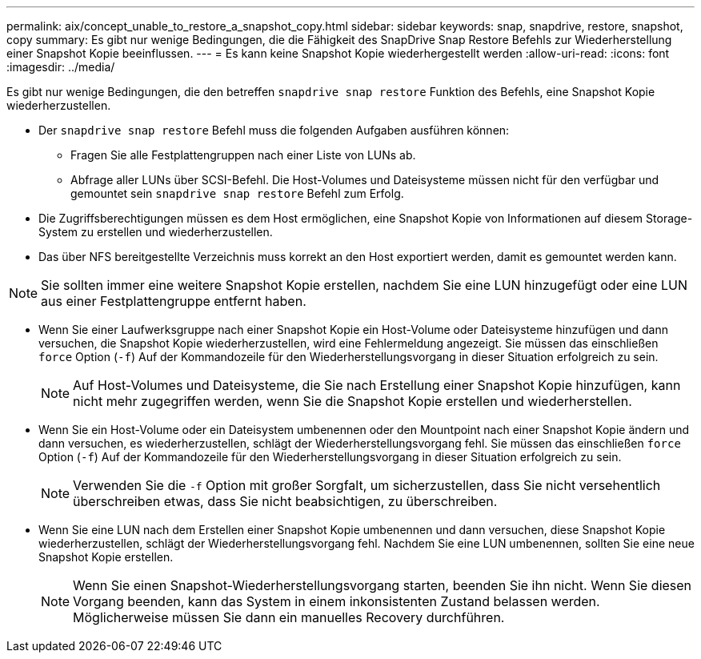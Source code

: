 ---
permalink: aix/concept_unable_to_restore_a_snapshot_copy.html 
sidebar: sidebar 
keywords: snap, snapdrive, restore, snapshot, copy 
summary: Es gibt nur wenige Bedingungen, die die Fähigkeit des SnapDrive Snap Restore Befehls zur Wiederherstellung einer Snapshot Kopie beeinflussen. 
---
= Es kann keine Snapshot Kopie wiederhergestellt werden
:allow-uri-read: 
:icons: font
:imagesdir: ../media/


[role="lead"]
Es gibt nur wenige Bedingungen, die den betreffen `snapdrive snap restore` Funktion des Befehls, eine Snapshot Kopie wiederherzustellen.

* Der `snapdrive snap restore` Befehl muss die folgenden Aufgaben ausführen können:
+
** Fragen Sie alle Festplattengruppen nach einer Liste von LUNs ab.
** Abfrage aller LUNs über SCSI-Befehl. Die Host-Volumes und Dateisysteme müssen nicht für den verfügbar und gemountet sein `snapdrive snap restore` Befehl zum Erfolg.


* Die Zugriffsberechtigungen müssen es dem Host ermöglichen, eine Snapshot Kopie von Informationen auf diesem Storage-System zu erstellen und wiederherzustellen.
* Das über NFS bereitgestellte Verzeichnis muss korrekt an den Host exportiert werden, damit es gemountet werden kann.



NOTE: Sie sollten immer eine weitere Snapshot Kopie erstellen, nachdem Sie eine LUN hinzugefügt oder eine LUN aus einer Festplattengruppe entfernt haben.

* Wenn Sie einer Laufwerksgruppe nach einer Snapshot Kopie ein Host-Volume oder Dateisysteme hinzufügen und dann versuchen, die Snapshot Kopie wiederherzustellen, wird eine Fehlermeldung angezeigt. Sie müssen das einschließen `force` Option (`-f`) Auf der Kommandozeile für den Wiederherstellungsvorgang in dieser Situation erfolgreich zu sein.
+

NOTE: Auf Host-Volumes und Dateisysteme, die Sie nach Erstellung einer Snapshot Kopie hinzufügen, kann nicht mehr zugegriffen werden, wenn Sie die Snapshot Kopie erstellen und wiederherstellen.

* Wenn Sie ein Host-Volume oder ein Dateisystem umbenennen oder den Mountpoint nach einer Snapshot Kopie ändern und dann versuchen, es wiederherzustellen, schlägt der Wiederherstellungsvorgang fehl. Sie müssen das einschließen `force` Option (`-f`) Auf der Kommandozeile für den Wiederherstellungsvorgang in dieser Situation erfolgreich zu sein.
+

NOTE: Verwenden Sie die `-f` Option mit großer Sorgfalt, um sicherzustellen, dass Sie nicht versehentlich überschreiben etwas, dass Sie nicht beabsichtigen, zu überschreiben.

* Wenn Sie eine LUN nach dem Erstellen einer Snapshot Kopie umbenennen und dann versuchen, diese Snapshot Kopie wiederherzustellen, schlägt der Wiederherstellungsvorgang fehl. Nachdem Sie eine LUN umbenennen, sollten Sie eine neue Snapshot Kopie erstellen.
+

NOTE: Wenn Sie einen Snapshot-Wiederherstellungsvorgang starten, beenden Sie ihn nicht. Wenn Sie diesen Vorgang beenden, kann das System in einem inkonsistenten Zustand belassen werden. Möglicherweise müssen Sie dann ein manuelles Recovery durchführen.


